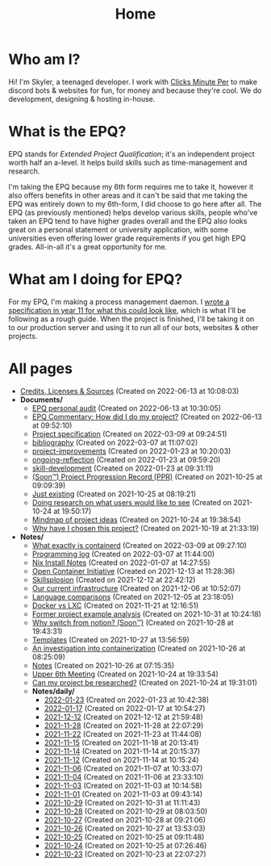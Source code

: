
#+TITLE: Home

* Who am I?
Hi! I'm Skyler, a teenaged developer. I work with [[https://clicksminuteper.net][Clicks Minute Per]] to make discord bots & websites for fun, for money and because they're cool. We do development, designing & hosting in-house.

* What is the EPQ?
EPQ stands for /Extended Project Qualification/; it's an independent project worth half an a-level. It helps build skills such as time-management and research.

I'm taking the EPQ because my 6th form requires me to take it, however it also offers benefits in other areas and it can't be said that me taking the EPQ was entirely down to my 6th-form, I did choose to go here after all. The EPQ (as previously mentioned) helps develop various skills, people who've taken an EPQ tend to have higher grades overall and the EPQ also looks great on a personal statement or university application, with some universities even offering lower grade requirements if you get high EPQ grades. All-in-all it's a great opportunity for me.

* What am I doing for EPQ?
For my EPQ, I'm making a process management daemon. I [[file:Documents/process-manager-project-requirements.org][wrote a specification in year 11 for what this could look like]], which is what I'll be following as a rough guide. When the project is finished, I'll be taking it on to our production server and using it to run all of our bots, websites & other projects.

* All pages
- [[file:credits.org][Credits, Licenses & Sources]] (Created on 2022-06-13 at 10:08:03)
- *Documents/*
  - [[file:Documents/personal-audit.org][EPQ personal audit]] (Created on 2022-06-13 at 10:30:05)
  - [[file:Documents/commentary.org][EPQ Commentary: How did I do my project?]] (Created on 2022-06-13 at 09:52:10)
  - [[file:Documents/process-manager-project-requirements.org][Project specification]] (Created on 2022-03-09 at 09:24:51)
  - [[file:Documents/bibliography.org][bibliography]] (Created on 2022-03-07 at 11:07:02)
  - [[file:Documents/project-improvements.org][project-improvements]] (Created on 2022-01-23 at 10:20:03)
  - [[file:Documents/ongoing-reflection.org][ongoing-reflection]] (Created on 2022-01-23 at 09:59:20)
  - [[file:Documents/skill-development.org][skill-development]] (Created on 2022-01-23 at 09:31:11)
  - [[file:Documents/project-progression-record.org][(Soon™) Project Progression Record (PPR)]] (Created on 2021-10-25 at 09:09:39)
  - [[file:Documents/poem-based-on-an-image.org][Just existing]] (Created on 2021-10-25 at 08:19:21)
  - [[file:Documents/questioning-a-co-owner.org][Doing research on what users would like to see]] (Created on 2021-10-24 at 19:50:17)
  - [[file:Documents/project-idea-mindmap.org][Mindmap of project ideas]] (Created on 2021-10-24 at 19:38:54)
  - [[file:Documents/why-this-project.org][Why have I chosen this project?]] (Created on 2021-10-19 at 21:33:19)
- *Notes/*
  - [[file:Notes/20211029093544-what_exactly_is_containerd.org][What exactly is containerd]] (Created on 2022-03-09 at 09:27:10)
  - [[file:Notes/20220117103708-programming_log.org][Programming log]] (Created on 2022-03-07 at 11:44:00)
  - [[file:Notes/20220107142753-nix_install_notes.org][Nix Install Notes]] (Created on 2022-01-07 at 14:27:55)
  - [[file:Notes/20211213112142-open_container_initiative.org][Open Container Initiative]] (Created on 2021-12-13 at 11:28:36)
  - [[file:Notes/20211212220043-skillsplosion.org][Skillsplosion]] (Created on 2021-12-12 at 22:42:12)
  - [[file:Notes/20211025184129-our_current_infrastructure.org][Our current infrastructure]] (Created on 2021-12-06 at 10:52:07)
  - [[file:Notes/20211128100407-language_comparisons.org][Language comparisons]] (Created on 2021-12-05 at 23:18:05)
  - [[file:Notes/20211025183307-docker_vs_lxc.org][Docker vs LXC]] (Created on 2021-11-21 at 12:16:51)
  - [[file:Notes/20211028133315-former_project_example_analysis.org][Former project example analysis]] (Created on 2021-10-31 at 10:24:18)
  - [[file:Notes/20211028204303-why_switch_from_notion.org][Why switch from notion? (Soon™)]] (Created on 2021-10-28 at 19:43:31)
  - [[file:Notes/20211027145658-templates.org][Templates]] (Created on 2021-10-27 at 13:56:59)
  - [[file:Notes/20211025183249-an_investigation_into_containerization.org][An investigation into containerization]] (Created on 2021-10-26 at 08:25:09)
  - [[file:Notes/20211018105127-homepage.org][Notes]] (Created on 2021-10-26 at 07:15:35)
  - [[file:Notes/20211024201928-upper_6th_meeting.org][Upper 6th Meeting]] (Created on 2021-10-24 at 19:33:54)
  - [[file:Notes/20211024202440-can_my_project_be_researched.org][Can my project be researched?]] (Created on 2021-10-24 at 19:31:01)
  - *Notes/daily/*
    - [[file:Notes/daily/2022-01-23.org][2022-01-23]] (Created on 2022-01-23 at 10:42:38)
    - [[file:Notes/daily/2022-01-17.org][2022-01-17]] (Created on 2022-01-17 at 10:54:27)
    - [[file:Notes/daily/2021-12-12.org][2021-12-12]] (Created on 2021-12-12 at 21:59:48)
    - [[file:Notes/daily/2021-11-28.org][2021-11-28]] (Created on 2021-11-28 at 22:07:29)
    - [[file:Notes/daily/2021-11-22.org][2021-11-22]] (Created on 2021-11-23 at 11:44:08)
    - [[file:Notes/daily/2021-11-15.org][2021-11-15]] (Created on 2021-11-18 at 20:13:41)
    - [[file:Notes/daily/2021-11-14.org][2021-11-14]] (Created on 2021-11-14 at 20:15:37)
    - [[file:Notes/daily/2021-11-12.org][2021-11-12]] (Created on 2021-11-14 at 10:15:24)
    - [[file:Notes/daily/2021-11-06.org][2021-11-06]] (Created on 2021-11-07 at 10:33:07)
    - [[file:Notes/daily/2021-11-04.org][2021-11-04]] (Created on 2021-11-06 at 23:33:10)
    - [[file:Notes/daily/2021-11-03.org][2021-11-03]] (Created on 2021-11-03 at 10:14:58)
    - [[file:Notes/daily/2021-11-01.org][2021-11-01]] (Created on 2021-11-03 at 09:43:14)
    - [[file:Notes/daily/2021-10-29.org][2021-10-29]] (Created on 2021-10-31 at 11:11:43)
    - [[file:Notes/daily/2021-10-28.org][2021-10-28]] (Created on 2021-10-29 at 08:03:50)
    - [[file:Notes/daily/2021-10-27.org][2021-10-27]] (Created on 2021-10-28 at 09:21:06)
    - [[file:Notes/daily/2021-10-26.org][2021-10-26]] (Created on 2021-10-27 at 13:53:03)
    - [[file:Notes/daily/2021-10-25.org][2021-10-25]] (Created on 2021-10-25 at 09:11:48)
    - [[file:Notes/daily/2021-10-24.org][2021-10-24]] (Created on 2021-10-25 at 07:26:46)
    - [[file:Notes/daily/2021-10-23.org][2021-10-23]] (Created on 2021-10-23 at 22:07:27)